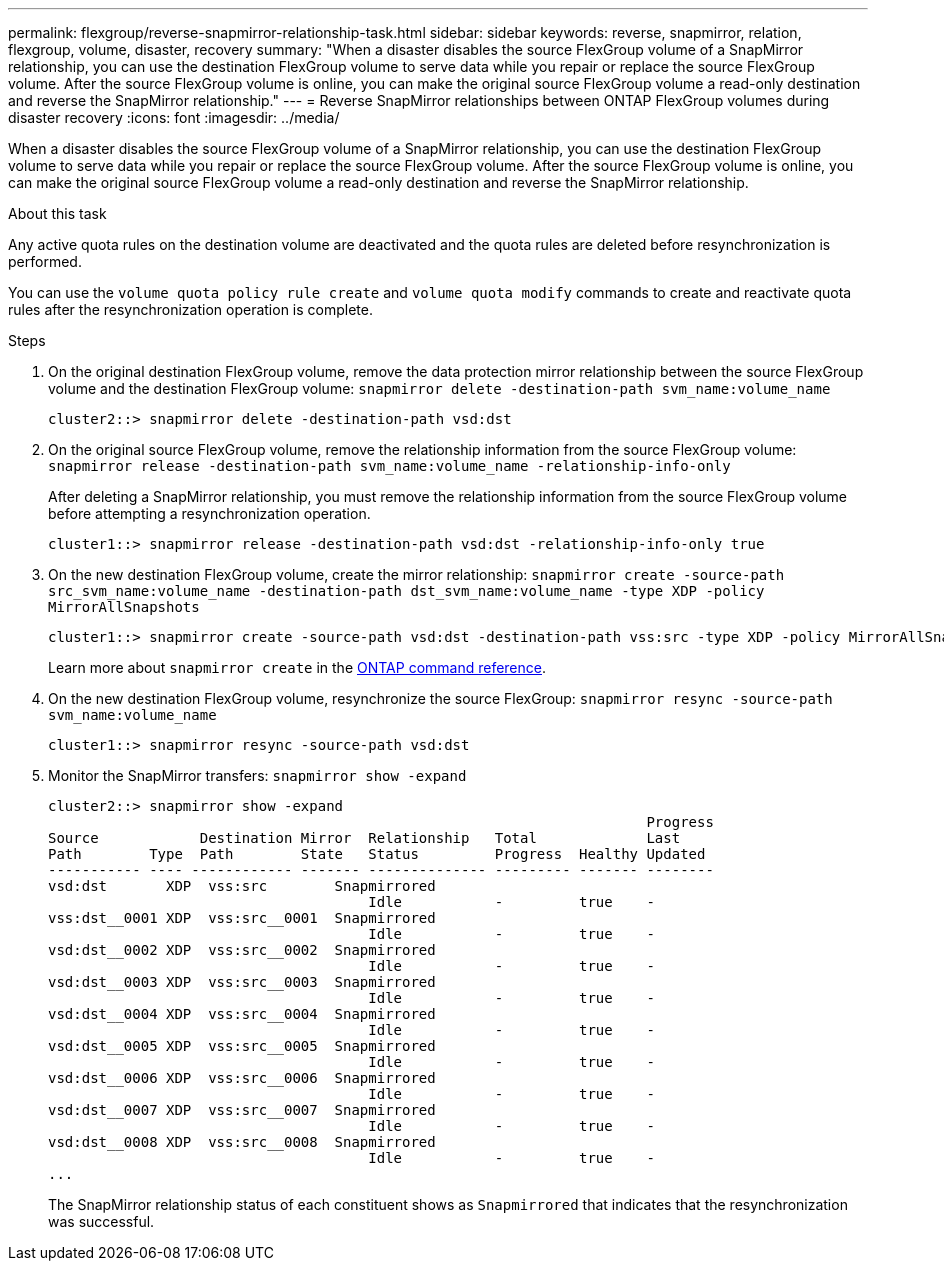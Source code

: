 ---
permalink: flexgroup/reverse-snapmirror-relationship-task.html
sidebar: sidebar
keywords: reverse, snapmirror, relation, flexgroup, volume, disaster, recovery
summary: "When a disaster disables the source FlexGroup volume of a SnapMirror relationship, you can use the destination FlexGroup volume to serve data while you repair or replace the source FlexGroup volume. After the source FlexGroup volume is online, you can make the original source FlexGroup volume a read-only destination and reverse the SnapMirror relationship."
---
= Reverse SnapMirror relationships between ONTAP FlexGroup volumes during disaster recovery
:icons: font
:imagesdir: ../media/

[.lead]
When a disaster disables the source FlexGroup volume of a SnapMirror relationship, you can use the destination FlexGroup volume to serve data while you repair or replace the source FlexGroup volume. After the source FlexGroup volume is online, you can make the original source FlexGroup volume a read-only destination and reverse the SnapMirror relationship.

.About this task

Any active quota rules on the destination volume are deactivated and the quota rules are deleted before resynchronization is performed.

You can use the `volume quota policy rule create` and `volume quota modify` commands to create and reactivate quota rules after the resynchronization operation is complete.

.Steps

. On the original destination FlexGroup volume, remove the data protection mirror relationship between the source FlexGroup volume and the destination FlexGroup volume: `snapmirror delete -destination-path svm_name:volume_name`
+
----
cluster2::> snapmirror delete -destination-path vsd:dst
----

. On the original source FlexGroup volume, remove the relationship information from the source FlexGroup volume: `snapmirror release -destination-path svm_name:volume_name -relationship-info-only`
+
After deleting a SnapMirror relationship, you must remove the relationship information from the source FlexGroup volume before attempting a resynchronization operation.
+
----
cluster1::> snapmirror release -destination-path vsd:dst -relationship-info-only true
----

. On the new destination FlexGroup volume, create the mirror relationship: `snapmirror create -source-path src_svm_name:volume_name -destination-path dst_svm_name:volume_name -type XDP -policy MirrorAllSnapshots`
+
----
cluster1::> snapmirror create -source-path vsd:dst -destination-path vss:src -type XDP -policy MirrorAllSnapshots
----
+
Learn more about `snapmirror create` in the link:https://docs.netapp.com/us-en/ontap-cli/snapmirror-create.html[ONTAP command reference^].

. On the new destination FlexGroup volume, resynchronize the source FlexGroup: `snapmirror resync -source-path svm_name:volume_name`
+
----
cluster1::> snapmirror resync -source-path vsd:dst
----

. Monitor the SnapMirror transfers: `snapmirror show -expand`
+
----
cluster2::> snapmirror show -expand
                                                                       Progress
Source            Destination Mirror  Relationship   Total             Last
Path        Type  Path        State   Status         Progress  Healthy Updated
----------- ---- ------------ ------- -------------- --------- ------- --------
vsd:dst       XDP  vss:src        Snapmirrored
                                      Idle           -         true    -
vss:dst__0001 XDP  vss:src__0001  Snapmirrored
                                      Idle           -         true    -
vsd:dst__0002 XDP  vss:src__0002  Snapmirrored
                                      Idle           -         true    -
vsd:dst__0003 XDP  vss:src__0003  Snapmirrored
                                      Idle           -         true    -
vsd:dst__0004 XDP  vss:src__0004  Snapmirrored
                                      Idle           -         true    -
vsd:dst__0005 XDP  vss:src__0005  Snapmirrored
                                      Idle           -         true    -
vsd:dst__0006 XDP  vss:src__0006  Snapmirrored
                                      Idle           -         true    -
vsd:dst__0007 XDP  vss:src__0007  Snapmirrored
                                      Idle           -         true    -
vsd:dst__0008 XDP  vss:src__0008  Snapmirrored
                                      Idle           -         true    -
...
----
+
The SnapMirror relationship status of each constituent shows as `Snapmirrored` that indicates that the resynchronization was successful.


// 2025 June 30, ONTAPDOC-2960
// 2-APR-2025 ONTAPDOC-2919